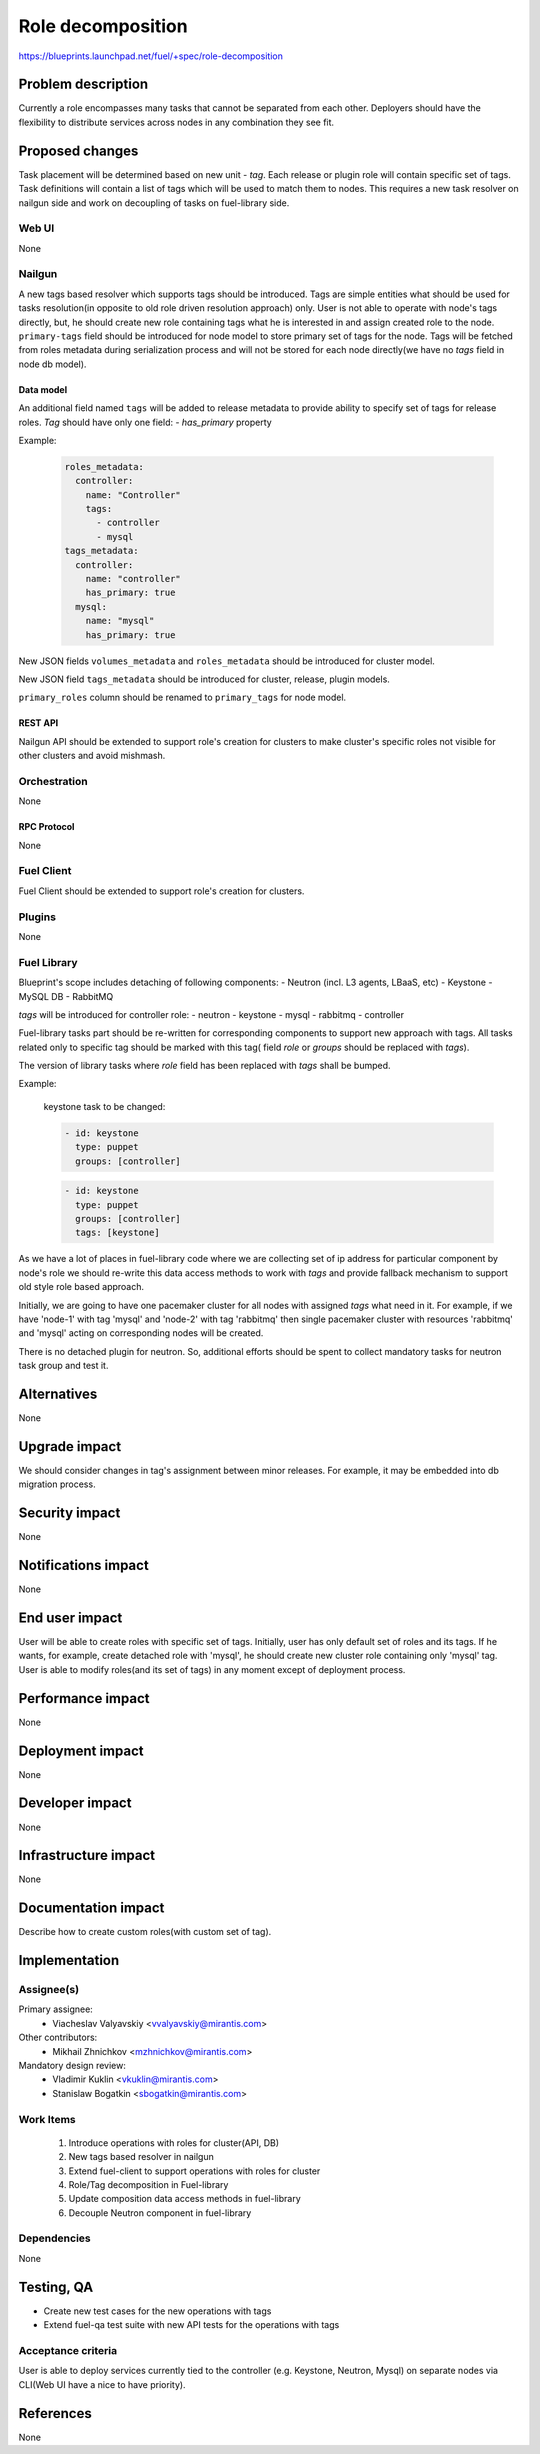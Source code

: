 ..
 This work is licensed under a Creative Commons Attribution 3.0 Unported
 License.

 http://creativecommons.org/licenses/by/3.0/legalcode

==========================================
Role decomposition
==========================================

https://blueprints.launchpad.net/fuel/+spec/role-decomposition


--------------------
Problem description
--------------------

Currently a role encompasses many tasks that cannot be separated from each
other. Deployers should have the flexibility to distribute services across
nodes in any combination they see fit.

----------------
Proposed changes
----------------

Task placement will be determined based on new unit - `tag`. Each release or
plugin role will contain specific set of tags. Task definitions will contain
a list of tags which will be used to match them to nodes.
This requires a new task resolver on nailgun side and work on decoupling of
tasks on fuel-library side.

Web UI
======

None

Nailgun
=======

A new tags based resolver which supports tags should be introduced. Tags are
simple entities what should be used for tasks resolution(in opposite to old
role driven resolution approach) only. User is not able to operate with node's
tags directly, but, he should create new role containing tags what he is
interested in and assign created role to the node.
``primary-tags`` field should be introduced for node model to store primary
set of tags for the node.
Tags will be fetched from roles metadata during serialization process and
will not be stored for each node directly(we have no `tags` field in node db
model).

Data model
----------

An additional field named ``tags`` will be added to release metadata to
provide ability to specify set of tags for release roles.
`Tag` should have only one field:
- `has_primary` property

Example:

  .. code-block:: yaml

    roles_metadata:
      controller:
        name: "Controller"
        tags:
          - controller
          - mysql
    tags_metadata:
      controller:
        name: "controller"
        has_primary: true
      mysql:
        name: "mysql"
        has_primary: true


New JSON fields ``volumes_metadata`` and ``roles_metadata`` should be
introduced for cluster model.

New JSON field ``tags_metadata`` should be introduced for cluster, release,
plugin models.

``primary_roles`` column should be renamed to ``primary_tags`` for node model.

REST API
--------

Nailgun API should be extended to support role's creation for clusters to
make cluster's specific roles not visible for other clusters and avoid
mishmash.

Orchestration
=============

None

RPC Protocol
------------

None

Fuel Client
===========

Fuel Client should be extended to support role's creation for clusters.

Plugins
=======

None

Fuel Library
============

Blueprint's scope includes detaching of following components:
- Neutron (incl. L3 agents, LBaaS, etc)
- Keystone
- MySQL DB
- RabbitMQ

`tags` will be introduced for controller role:
- neutron
- keystone
- mysql
- rabbitmq
- controller

Fuel-library tasks part should be re-written for corresponding components to
support new approach with tags.
All tasks related only to specific tag should be marked with this tag(
field `role` or `groups` should be replaced with `tags`).

The version of library tasks where `role` field has been replaced with `tags`
shall be bumped.

Example:

  keystone task to be changed:

  .. code-block:: yaml

    - id: keystone
      type: puppet
      groups: [controller]

  .. code-block:: yaml

    - id: keystone
      type: puppet
      groups: [controller]
      tags: [keystone]

As we have a lot of places in fuel-library code where we are collecting
set of ip address for particular component by node's role we should
re-write this data access methods to work with `tags` and
provide fallback mechanism to support old style role based approach.

Initially, we are going to have one pacemaker cluster for all nodes
with assigned `tags` what need in it. For example, if we have 'node-1'
with tag 'mysql' and 'node-2' with tag 'rabbitmq' then single pacemaker
cluster with resources 'rabbitmq' and 'mysql' acting on corresponding
nodes will be created.

There is no detached plugin for neutron. So, additional efforts should
be spent to collect mandatory tasks for neutron task group and test it.

------------
Alternatives
------------

None

--------------
Upgrade impact
--------------

We should consider changes in tag's assignment between minor releases.
For example, it may be embedded into db migration process.

---------------
Security impact
---------------

None

--------------------
Notifications impact
--------------------

None

---------------
End user impact
---------------

User will be able to create roles with specific set of tags.
Initially, user has only default set of roles and its tags. If he wants,
for example, create detached role with 'mysql', he should create new cluster
role containing only 'mysql' tag.
User is able to modify roles(and its set of tags) in any moment except of
deployment process.

------------------
Performance impact
------------------

None

-----------------
Deployment impact
-----------------

None

----------------
Developer impact
----------------

None

---------------------
Infrastructure impact
---------------------

None

--------------------
Documentation impact
--------------------

Describe how to create custom roles(with custom set of tag).

--------------
Implementation
--------------

Assignee(s)
===========

Primary assignee:
  * Viacheslav Valyavskiy <vvalyavskiy@mirantis.com>

Other contributors:
  * Mikhail Zhnichkov <mzhnichkov@mirantis.com>

Mandatory design review:
  * Vladimir Kuklin <vkuklin@mirantis.com>
  * Stanislaw Bogatkin <sbogatkin@mirantis.com>

Work Items
==========

 #. Introduce operations with roles for cluster(API, DB)
 #. New tags based resolver in nailgun
 #. Extend fuel-client to support operations with roles
    for cluster
 #. Role/Tag decomposition in Fuel-library
 #. Update composition data access methods in fuel-library
 #. Decouple Neutron component in fuel-library

Dependencies
============

None

------------
Testing, QA
------------

* Create new test cases for the new operations with tags
* Extend fuel-qa test suite with new API tests for the operations with tags

Acceptance criteria
===================

User is able to deploy services currently tied to the controller (e.g.
Keystone, Neutron, Mysql) on separate nodes via CLI(Web UI have a
nice to have priority).

----------
References
----------

None

